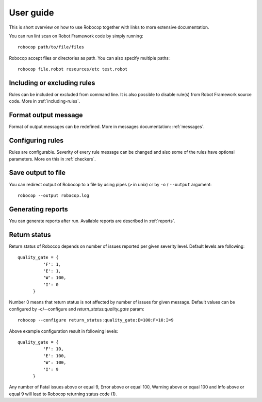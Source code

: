 User guide
==========
This is short overview on how to use Robocop together with links to more extensive documentation.

You can run lint scan on Robot Framework code by simply running::

    robocop path/to/file/files

Robocop accept files or directories as path. You can also specify multiple paths::

    robocop file.robot resources/etc test.robot

Including or excluding rules
----------------------------

Rules can be included or excluded from command line. It is also possible to disable rule(s) from Robot Framework
source code. More in :ref:`including-rules`.

Format output message
---------------------

Format of output messages can be redefined. More in messages documentation: :ref:`messages`.

Configuring rules
-----------------

Rules are configurable. Severity of every rule message can be changed and also some of the rules have
optional parameters. More on this in :ref:`checkers`.

Save output to file
-------------------

You can redirect output of Robocop to a file by using pipes (``>`` in unix) or by ``-o`` / ``--output`` argument::

  robocop --output robocop.log



Generating reports
------------------

You can generate reports after run. Available reports are described in :ref:`reports`.

Return status
-------------

Return status of Robocop depends on number of issues reported per given severity level. Default levels are following::

  quality_gate = {
            'F': 1,
            'E': 1,
            'W': 100,
            'I': 0
        }
Number 0 means that return status is not affected by number of issues for given message. Default values can be configured
by -c/--configure and `return_status:quality_gate` param::

  robocop --configure return_status:quality_gate:E=100:F=10:I=9

Above example configuration result in following levels::

  quality_gate = {
            'F': 10,
            'E': 100,
            'W': 100,
            'I': 9
        }

Any number of Fatal issues above or equal 9, Error above or equal 100, Warning above or equal 100 and Info above or equal 9 will lead to Robocop
returning status code (1).